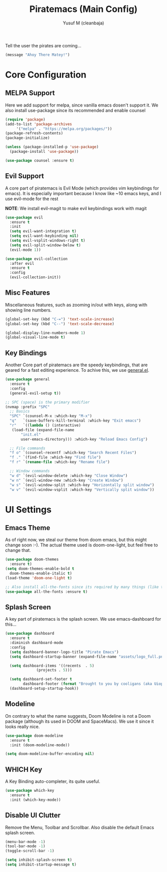 #+TITLE: Piratemacs (Main Config)
#+AUTHOR: Yusuf M (cleanbaja)
#+DESCRIPTION: Piratemacs is a emacs configuration for maximum productivity (it also helps hide your treasure!)

Tell the user the pirates are coming...
#+begin_src emacs-lisp
(message "Ahoy There Matey!")
#+end_src


* Core Configuration

** MELPA Support
  Here we add support for melpa, since vanilla emacs dosen't support it.
  We also install use-package since its recommended and enable counsel
  
  #+begin_src emacs-lisp
    (require 'package)
    (add-to-list 'package-archives
		 '("melpa" . "https://melpa.org/packages/"))
    (package-refresh-contents)
    (package-initialize)

    (unless (package-installed-p 'use-package)
      (package-install 'use-package))

    (use-package counsel :ensure t)
  #+end_src

** Evil Support
  A core part of piratemacs is Evil Mode (which provides vim keybindings for emacs). It is especially
  important because I know like ~10 emacs keys, and I use evil-mode for the rest

  *NOTE*: We install evil-magit to make evil keybindings work with magit
  
  #+begin_src emacs-lisp  
    (use-package evil
      :ensure t
      :init
      (setq evil-want-integration t)
      (setq evil-want-keybinding nil)
      (setq evil-vsplit-windows-right t)
      (setq evil-split-window-below t)
      (evil-mode 1))

    (use-package evil-collection
      :after evil
      :ensure t
      :config
      (evil-collection-init))
  #+end_src

** Misc Features
  Miscellaneous features, such as zooming in/out with keys, along with
  showing line numbers.

  #+begin_src emacs-lisp
    (global-set-key (kbd "C-=") 'text-scale-increase)
    (global-set-key (kbd "C--") 'text-scale-decrease)

    (global-display-line-numbers-mode 1)
    (global-visual-line-mode t)
  #+end_src

** Key Bindings
  Another Core part of piratemacs are the speedy keybindings, that are
  geared for a fast editing experience. To achive this, we use [[https://github.com/noctuid/general.el][general.el]].

  #+begin_src emacs-lisp
    (use-package general
      :ensure t
      :config
      (general-evil-setup t))

    ;; SPC (space) is the primary modifier
    (nvmap :prefix "SPC"
      ;; Basics
      "SPC" `(counsel-M-x :which-key "M-x")
      "q"   `(save-buffers-kill-terminal :which-key "Exit emacs")
      "r"   `((lambda () (interactive)
       (load-file (expand-file-name
	       "init.el" 
	       user-emacs-directory))) :which-key "Reload Emacs Config")

      ;; File commands
      "f o" `(counsel-recentf :which-key "Search Recent Files")
      "f ." `(find-file :which-key "Find file")
      "f r" `(rename-file :which-key "Rename file")

      ;; Window commands
      "w d" `(evil-window-delete :which-key "Close Window")
      "w n" `(evil-window-new :which-key "Create Window")
      "w s" `(evil-window-split :which-key "Horizontally split window")
      "w v" `(evil-window-vsplit :which-key "Vertically split window")) 
  #+end_src
  
* UI Settings
** Emacs Theme
  As of right now, we steal our theme from doom emacs, but this might
  change soon :-). The actual theme used is doom-one-light, but feel free to change that.

  #+begin_src emacs-lisp
    (use-package doom-themes
      :ensure t)
    (setq doom-themes-enable-bold t
	  doom-themes-enable-italic t)
    (load-theme 'doom-one-light t)

    ;; Also install all-the-fonts since its required by many things (like the splash-screen)
    (use-package all-the-fonts :ensure t)
  #+end_src

** Splash Screen
  A key part of piratemacs is the splash screen. We use emacs-dashboard for this...
  
  #+begin_src emacs-lisp
    (use-package dashboard
      :ensure t
      :diminish dashboard-mode
      :config
      (setq dashboard-banner-logo-title "Pirate Emacs")
      (setq dashboard-startup-banner (expand-file-name "assets/logo_full.png" user-emacs-directory))

      (setq dashboard-items '((recents  . 5)
			      (projects . 5)))

      (setq dashboard-set-footer t
            dashboard-footer (format "Brought to you by cooligans (aka Uiop Pilon), %s" (format-time-string "%Y")))
      (dashboard-setup-startup-hook))
  #+end_src

** Modeline
  On contrary to what the name suggests, Doom Modeline is not a Doom
  package (although its used in DOOM and SpaceMacs). We use it since it looks really nice.

  #+begin_src emacs-lisp
    (use-package doom-modeline
      :ensure t
      :init (doom-modeline-mode))
    
    (setq doom-modeline-buffer-encoding nil)
  #+end_src

** WHICH Key
  A Key Binding auto-completer, its quite useful.

  #+begin_src emacs-lisp
    (use-package which-key
      :ensure t
      :init (which-key-mode))
  #+end_src

** Disable UI Clutter
  Remove the Menu, Toolbar and Scrollbar. Also disable the default Emacs splash screen.

  #+begin_src emacs-lisp
    (menu-bar-mode -1)
    (tool-bar-mode -1)
    (toggle-scroll-bar -1)

    (setq inhibit-splash-screen t)
    (setq inhibit-startup-message t)
  #+end_src
  
